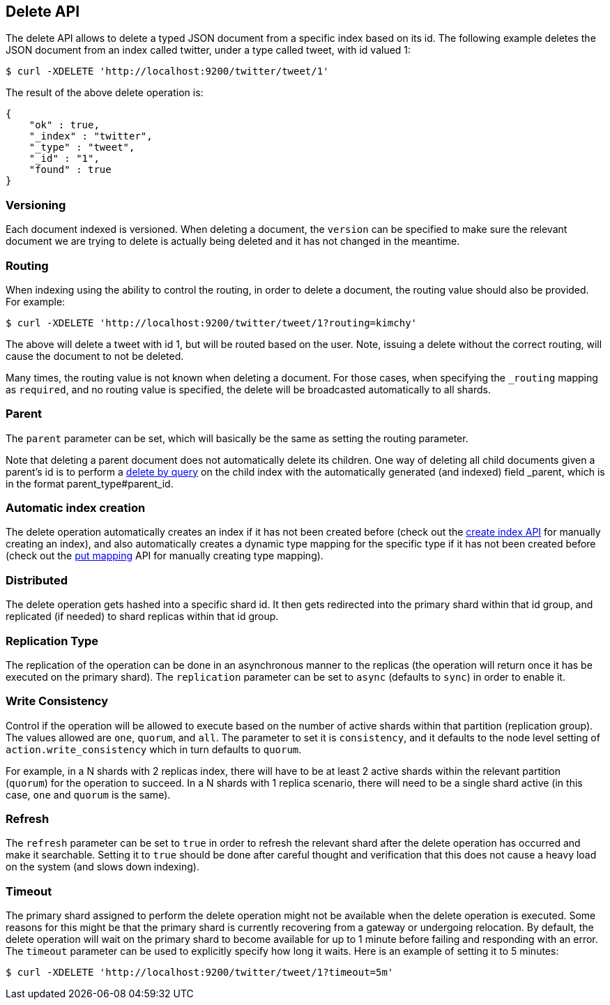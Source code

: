 [[docs-delete]]
== Delete API

The delete API allows to delete a typed JSON document from a specific
index based on its id. The following example deletes the JSON document
from an index called twitter, under a type called tweet, with id valued
1:

[source,js]
--------------------------------------------------
$ curl -XDELETE 'http://localhost:9200/twitter/tweet/1'
--------------------------------------------------

The result of the above delete operation is:

[source,js]
--------------------------------------------------
{
    "ok" : true,
    "_index" : "twitter",
    "_type" : "tweet",
    "_id" : "1",
    "found" : true
}
--------------------------------------------------

[float]
[[delete-versioning]]
=== Versioning

Each document indexed is versioned. When deleting a document, the
`version` can be specified to make sure the relevant document we are
trying to delete is actually being deleted and it has not changed in the
meantime.

[float]
[[delete-routing]]
=== Routing

When indexing using the ability to control the routing, in order to
delete a document, the routing value should also be provided. For
example:

[source,js]
--------------------------------------------------
$ curl -XDELETE 'http://localhost:9200/twitter/tweet/1?routing=kimchy'
--------------------------------------------------

The above will delete a tweet with id 1, but will be routed based on the
user. Note, issuing a delete without the correct routing, will cause the
document to not be deleted.

Many times, the routing value is not known when deleting a document. For
those cases, when specifying the `_routing` mapping as `required`, and
no routing value is specified, the delete will be broadcasted
automatically to all shards.

[float]
[[delete-parent]]
=== Parent

The `parent` parameter can be set, which will basically be the same as
setting the routing parameter.

Note that deleting a parent document does not automatically delete its
children. One way of deleting all child documents given a parent's id is
to perform a <<docs-delete-by-query,delete by query>> on the child 
index with the automatically generated (and indexed)
field _parent, which is in the format parent_type#parent_id.

[float]
[[delete-index-creation]]
=== Automatic index creation

The delete operation automatically creates an index if it has not been
created before (check out the <<indices-create-index,create index API>> 
for manually creating an index), and also automatically creates a
dynamic type mapping for the specific type if it has not been created
before (check out the <<indices-put-mapping,put mapping>>
API for manually creating type mapping).

[float]
[[delete-distributed]]
=== Distributed

The delete operation gets hashed into a specific shard id. It then gets
redirected into the primary shard within that id group, and replicated
(if needed) to shard replicas within that id group.

[float]
[[delete-replication]]
=== Replication Type

The replication of the operation can be done in an asynchronous manner
to the replicas (the operation will return once it has be executed on
the primary shard). The `replication` parameter can be set to `async`
(defaults to `sync`) in order to enable it.

[float]
[[delete-consistency]]
=== Write Consistency

Control if the operation will be allowed to execute based on the number
of active shards within that partition (replication group). The values
allowed are `one`, `quorum`, and `all`. The parameter to set it is
`consistency`, and it defaults to the node level setting of
`action.write_consistency` which in turn defaults to `quorum`.

For example, in a N shards with 2 replicas index, there will have to be
at least 2 active shards within the relevant partition (`quorum`) for
the operation to succeed. In a N shards with 1 replica scenario, there
will need to be a single shard active (in this case, `one` and `quorum`
is the same).

[float]
[[delete-refresh]]
=== Refresh

The `refresh` parameter can be set to `true` in order to refresh the
relevant shard after the delete operation has occurred and make it
searchable. Setting it to `true` should be done after careful thought
and verification that this does not cause a heavy load on the system
(and slows down indexing).

[float]
[[delete-timeout]]
=== Timeout

The primary shard assigned to perform the delete operation might not be
available when the delete operation is executed. Some reasons for this
might be that the primary shard is currently recovering from a gateway
or undergoing relocation. By default, the delete operation will wait on
the primary shard to become available for up to 1 minute before failing
and responding with an error. The `timeout` parameter can be used to
explicitly specify how long it waits. Here is an example of setting it
to 5 minutes:

[source,js]
--------------------------------------------------
$ curl -XDELETE 'http://localhost:9200/twitter/tweet/1?timeout=5m'
--------------------------------------------------
